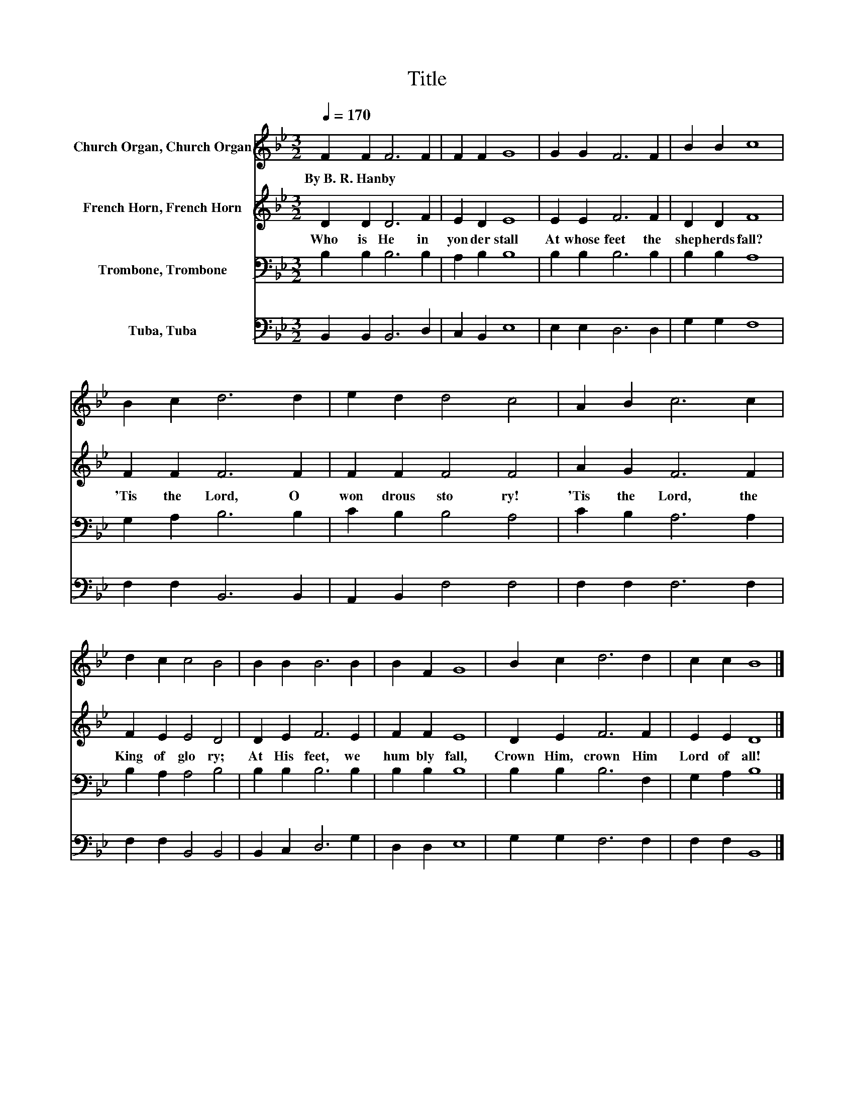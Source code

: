 X:1
T:Title
%%score 1 2 3 4
L:1/8
Q:1/4=170
M:3/2
K:Bb
V:1 treble nm="Church Organ, Church Organ"
V:2 treble nm="French Horn, French Horn"
V:3 bass nm="Trombone, Trombone"
V:4 bass nm="Tuba, Tuba"
V:1
 F2 F2 F6 F2 | F2 F2 G8 | G2 G2 F6 F2 | B2 B2 c8 | B2 c2 d6 d2 | e2 d2 d4 c4 | A2 B2 c6 c2 | %7
w: By~B.~R.~Hanby * * *|||||||
 d2 c2 c4 B4 | B2 B2 B6 B2 | B2 F2 G8 | B2 c2 d6 d2 | c2 c2 B8 |] %12
w: |||||
V:2
 D2 D2 D6 F2 | E2 D2 E8 | E2 E2 F6 F2 | D2 D2 F8 | F2 F2 F6 F2 | F2 F2 F4 F4 | A2 G2 F6 F2 | %7
w: Who~ is~ He~ in~|yon der~ stall~|At~ whose~ feet~ the~|shep herds~ fall?~|'Tis~ the~ Lord,~ O~|won drous~ sto ry!~|'Tis~ the~ Lord,~ the~|
 F2 E2 E4 D4 | D2 E2 F6 E2 | F2 F2 E8 | D2 E2 F6 F2 | E2 E2 D8 |] %12
w: King~ of~ glo ry;~|At~ His~ feet,~ we~|hum bly~ fall,~|Crown~ Him,~ crown~ Him~|Lord~ of~ all!~|
V:3
 B,2 B,2 B,6 B,2 | A,2 B,2 B,8 | B,2 B,2 B,6 B,2 | B,2 B,2 A,8 | G,2 A,2 B,6 B,2 | C2 B,2 B,4 A,4 | %6
 C2 B,2 A,6 A,2 | B,2 A,2 A,4 B,4 | B,2 B,2 B,6 B,2 | B,2 B,2 B,8 | B,2 B,2 B,6 F,2 | %11
 G,2 A,2 B,8 |] %12
V:4
 B,,2 B,,2 B,,6 D,2 | C,2 B,,2 E,8 | E,2 E,2 D,6 D,2 | G,2 G,2 F,8 | F,2 F,2 B,,6 B,,2 | %5
 A,,2 B,,2 F,4 F,4 | F,2 F,2 F,6 F,2 | F,2 F,2 B,,4 B,,4 | B,,2 C,2 D,6 G,2 | D,2 D,2 E,8 | %10
 G,2 G,2 F,6 F,2 | F,2 F,2 B,,8 |] %12

